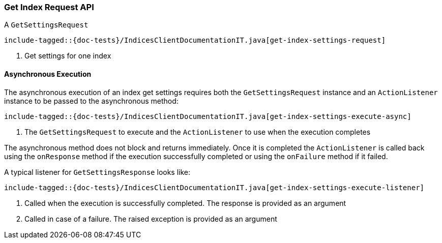 [[java-rest-high-get-index-setting]]
=== Get Index Request API

A `GetSettingsRequest`

["source","java",subs="attributes,callouts,macros"]
--------------------------------------------------
include-tagged::{doc-tests}/IndicesClientDocumentationIT.java[get-index-settings-request]
--------------------------------------------------
<1> Get settings for one index


==== Asynchronous Execution

The asynchronous execution of an index get settings requires both the
`GetSettingsRequest` instance and an `ActionListener` instance to be
passed to the asynchronous method:

["source","java",subs="attributes,callouts,macros"]
--------------------------------------------------
include-tagged::{doc-tests}/IndicesClientDocumentationIT.java[get-index-settings-execute-async]
--------------------------------------------------
<1> The `GetSettingsRequest` to execute and the `ActionListener` to use when the execution completes

The asynchronous method does not block and returns immediately. Once it is
completed the `ActionListener` is called back using the `onResponse` method
if the execution successfully completed or using the `onFailure` method if
it failed.

A typical listener for `GetSettingsResponse` looks like:

["source","java",subs="attributes,callouts,macros"]
--------------------------------------------------
include-tagged::{doc-tests}/IndicesClientDocumentationIT.java[get-index-settings-execute-listener]
--------------------------------------------------
<1> Called when the execution is successfully completed. The response is provided as an argument
<2> Called in case of a failure. The raised exception is provided as an argument
